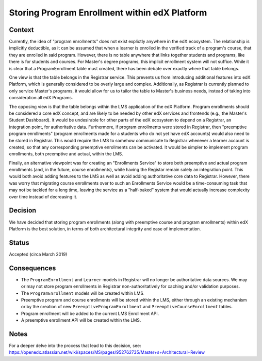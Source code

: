 Storing Program Enrollment within edX Platform
==============================================

Context
-------

Currently, the idea of "program enrollments" does not exist explictly anywhere
in the edX ecosystem.
The relationship is implicitly deductible, as
it can be assumed that when a learner is enrolled in the verified track
of a program's course, that they are enrolled in said program.
However, there is no table anywhere that links together students and programs,
like there is for students and courses. For Master's degree programs, this implicit
enrollment system will not suffice.
While it is clear that a ProgramEnrollment table must created, there has been
debate over exactly where that table belongs.

One view is that the table belongs in the Registrar service.
This prevents us from introducing additional features into edX Platform,
which is generally considered to be overly large and complex.
Additionally, as Registrar is currently planned to only service Master's programs,
it would allow for us to tailor the table to Master's business needs,
instead of taking into consideration all edX Programs.

The opposing view is that the table belongs within the LMS application of the edX Platform.
Program enrollments should be considered a core edX concept,
and are likely to be needed by other edX services and frontends
(e.g., the Master's Student Dashboard).
It would be undesirable for other parts of the edX ecosystem to depend on a Registrar,
an integration point, for authoritative data.
Furthermore, if program enrollments were stored in Registrar,
then "preemptive program enrollments"
(program enrollments made for a students who do not yet have edX accounts)
would also need to be stored in Registrar.
This would require the LMS to somehow communicate to Registrar whenever a learner
account is created, so that any corresponding preemptive enrollments can be activated.
It would be simpler to implement program enrollments, both preemptive and actual,
within the LMS.

Finally, an alternative viewpoint was for creating an "Enrollments Service" to store
both preemptive and actual program enrollments (and, in the future, course enrollments),
while having the Registar remain solely an integration point.
This would both avoid adding features to the LMS as well as avoid adding authoritative
core data to Registrar.
However, there was worry that migrating course enrollments over to such an Enrollments
Service would be a time-consuming task that may not be tackled for a long time,
leaving the service as a "half-baked" system that would actually increase
complexity over time instead of decreasing it.

Decision
--------

We have decided that storing program enrollments
(along with preemptive course and program enrollments)
within edX Platform is the best solution,
in terms of both architectural integrity and ease of implementation.

Status
------

Accepted (circa March 2019)

Consequences
------------

* The ``ProgramEnrollment`` and ``Learner`` models in Registrar will no longer be authoritative data sources. We may or may not store program enrollments in Registrar non-authoritatively for caching and/or validation purposes.
* The ``ProgramEnrollment`` models will be created within LMS.
* Preemptive program and course enrollments will be stored within the LMS, either through an existing mechanism or by the creation of new ``PreemptiveProgramEnrollment`` and ``PreemptiveCourseEnrollment`` tables.
* Program enrollment will be added to the current LMS Enrollment API.
* A preemptive enrollment API will be created within the LMS.

Notes
-----

For a deeper delve into the process that lead to this decision, see: https://openedx.atlassian.net/wiki/spaces/MS/pages/952762735/Master+s+Architectural+Review
